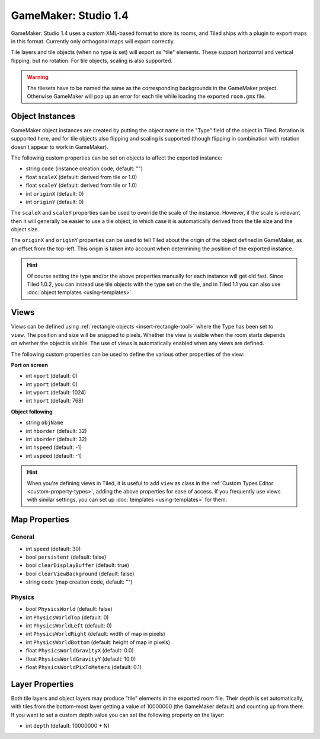 .. _gamemaker-export:

GameMaker: Studio 1.4
---------------------

GameMaker: Studio 1.4 uses a custom XML-based format to store its rooms,
and Tiled ships with a plugin to export maps in this format. Currently
only orthogonal maps will export correctly.

Tile layers and tile objects (when no type is set) will export as "tile"
elements. These support horizontal and vertical flipping, but no
rotation. For tile objects, scaling is also supported.

.. warning::

   The tilesets have to be named the same as the corresponding backgrounds
   in the GameMaker project. Otherwise GameMaker will pop up an error for each
   tile while loading the exported ``room.gmx`` file.

Object Instances
~~~~~~~~~~~~~~~~

GameMaker object instances are created by putting the object name in the
"Type" field of the object in Tiled. Rotation is supported here, and for
tile objects also flipping and scaling is supported (though flipping in
combination with rotation doesn't appear to work in GameMaker).

.. raw:: html

   <div class="new new-prev">Since Tiled 1.1</div>

The following custom properties can be set on objects to affect the
exported instance:

* string ``code`` (instance creation code, default: "")
* float ``scaleX`` (default: derived from tile or 1.0)
* float ``scaleY`` (default: derived from tile or 1.0)
* int ``originX`` (default: 0)
* int ``originY`` (default: 0)

The ``scaleX`` and ``scaleY`` properties can be used to override the
scale of the instance. However, if the scale is relevant then it will
generally be easier to use a tile object, in which case it is
automatically derived from the tile size and the object size.

The ``originX`` and ``originY`` properties can be used to tell Tiled
about the origin of the object defined in GameMaker, as an offset from
the top-left. This origin is taken into account when determining the
position of the exported instance.

.. hint::

   Of course setting the type and/or the above properties manually for
   each instance will get old fast. Since Tiled 1.0.2, you can instead
   use tile objects with the type set on the tile, and in Tiled 1.1 you
   can also use :doc:`object templates <using-templates>`.

.. raw:: html

   <div class="new new-prev">Since Tiled 1.1</div>

Views
~~~~~

.. figure:: images/gamemaker-view-settings.png
   :alt: GameMaker View Settings
   :align: right

Views can be defined using :ref:`rectangle objects <insert-rectangle-tool>`
where the Type has been set to ``view``. The position and size will be
snapped to pixels. Whether the view is visible when the room starts
depends on whether the object is visible. The use of views is
automatically enabled when any views are defined.

The following custom properties can be used to define the various other
properties of the view:

**Port on screen**

* int ``xport`` (default: 0)
* int ``yport`` (default: 0)
* int ``wport`` (default: 1024)
* int ``hport`` (default: 768)

**Object following**

* string ``objName``
* int ``hborder`` (default: 32)
* int ``vborder`` (default: 32)
* int ``hspeed`` (default: -1)
* int ``vspeed`` (default: -1)

.. hint::

   When you're defining views in Tiled, it is useful to add ``view``
   as class in the :ref:`Custom Types Editor <custom-property-types>`,
   adding the above properties for ease of access. If you frequently use
   views with similar settings, you can set up
   :doc:`templates <using-templates>` for them.

Map Properties
~~~~~~~~~~~~~~

General
^^^^^^^

* int ``speed`` (default: 30)
* bool ``persistent`` (default: false)
* bool ``clearDisplayBuffer`` (default: true)
* bool ``clearViewBackground`` (default: false)
* string ``code`` (map creation code, default: "")

Physics
^^^^^^^

* bool ``PhysicsWorld`` (default: false)
* int ``PhysicsWorldTop`` (default: 0)
* int ``PhysicsWorldLeft`` (default: 0)
* int ``PhysicsWorldRight`` (default: width of map in pixels)
* int ``PhysicsWorldBottom`` (default: height of map in pixels)
* float ``PhysicsWorldGravityX`` (default: 0.0)
* float ``PhysicsWorldGravityY`` (default: 10.0)
* float ``PhysicsWorldPixToMeters`` (default: 0.1)

Layer Properties
~~~~~~~~~~~~~~~~

Both tile layers and object layers may produce "tile" elements in the exported
room file. Their depth is set automatically, with tiles from the bottom-most
layer getting a value of 10000000 (the GameMaker default) and counting up from
there. If you want to set a custom depth value you can set the following
property on the layer:

* int ``depth`` (default: 10000000 + N)
